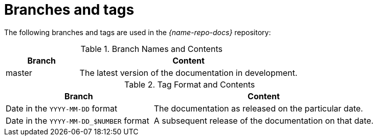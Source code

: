 [id='branches-and-tags_{context}']

= Branches and tags

The following branches and tags are used in the _{name-repo-docs}_ repository:

.Branch Names and Contents
[options="header",cols="1,3"]
|===
| Branch | Content

| master | The latest version of the documentation in development.
|===

.Tag Format and Contents
[options="header",cols="2,3"]
|===
| Branch | Content

| Date in the `YYYY-MM-DD` format | The documentation as released on the particular date.
| Date in the `YYYY-MM-DD_$NUMBER` format | A subsequent release of the documentation on that date.
|===
